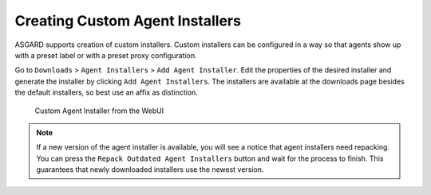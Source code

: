 .. index:: Creating Custom Agent Installer

Creating Custom Agent Installers
================================

ASGARD supports creation of custom installers. Custom installers can be
configured in a way so that agents show up with a preset label or with a
preset proxy configuration.

Go to ``Downloads`` > ``Agent Installers`` > ``Add Agent Installer``.
Edit the properties of the desired installer and generate the installer
by clicking ``Add Agent Installers``. The installers are available at the
downloads page besides the default installers, so best use an affix as distinction.

.. figure:: ../images/mc_custom-agent-installer.png
   :alt: Custom Agent Installer from the WebUI

   Custom Agent Installer from the WebUI

.. note::
   If a new version of the agent installer is available, you will see a notice
   that agent installers need repacking. You can press the ``Repack Outdated
   Agent Installers`` button and wait for the process to finish. This guarantees
   that newly downloaded installers use the newest version.